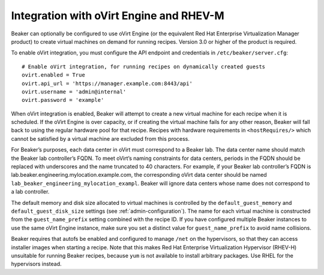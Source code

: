 Integration with oVirt Engine and RHEV-M
========================================

Beaker can optionally be configured to use oVirt Engine (or the
equivalent Red Hat Enterprise Virtualization Manager product) to create
virtual machines on demand for running recipes. Version 3.0 or higher of
the product is required.

To enable oVirt integration, you must configure the API endpoint and
credentials in ``/etc/beaker/server.cfg``:

::

    # Enable oVirt integration, for running recipes on dynamically created guests
    ovirt.enabled = True
    ovirt.api_url = 'https://manager.example.com:8443/api'
    ovirt.username = 'admin@internal'
    ovirt.password = 'example'

When oVirt integration is enabled, Beaker will attempt to create a new
virtual machine for each recipe when it is scheduled. If the oVirt
Engine is over capacity, or if creating the virtual machine fails for
any other reason, Beaker will fall back to using the regular hardware
pool for that recipe. Recipes with hardware requirements in
``<hostRequires/>`` which cannot be satisfied by a virtual machine are
excluded from this process.

For Beaker’s purposes, each data center in oVirt must correspond to a
Beaker lab. The data center name should match the Beaker lab
controller’s FQDN. To meet oVirt’s naming constraints for data centers,
periods in the FQDN should be replaced with underscores and the name
truncated to 40 characters. For example, if your Beaker lab controller’s
FQDN is lab.beaker.engineering.mylocation.example.com, the corresponding
oVirt data center should be named
``lab_beaker_engineering_mylocation_exampl``. Beaker will ignore data
centers whose name does not correspond to a lab controller.

The default memory and disk size allocated to virtual machines is
controlled by the ``default_guest_memory`` and
``default_guest_disk_size`` settings (see :ref:`admin-configuration`). The name 
for each virtual machine is constructed from the ``guest_name_prefix`` setting 
combined with the recipe ID. If you have configured multiple Beaker instances 
to use the same oVirt Engine instance, make sure you set a distinct value for 
``guest_name_prefix`` to avoid name collisions.

Beaker requires that autofs be enabled and configured to manage ``/net``
on the hypervisors, so that they can access installer images when
starting a recipe. Note that this makes Red Hat Enterprise
Virtualization Hypervisor (RHEV-H) unsuitable for running Beaker
recipes, because ``yum`` is not available to install arbitrary packages.
Use RHEL for the hypervisors instead.
